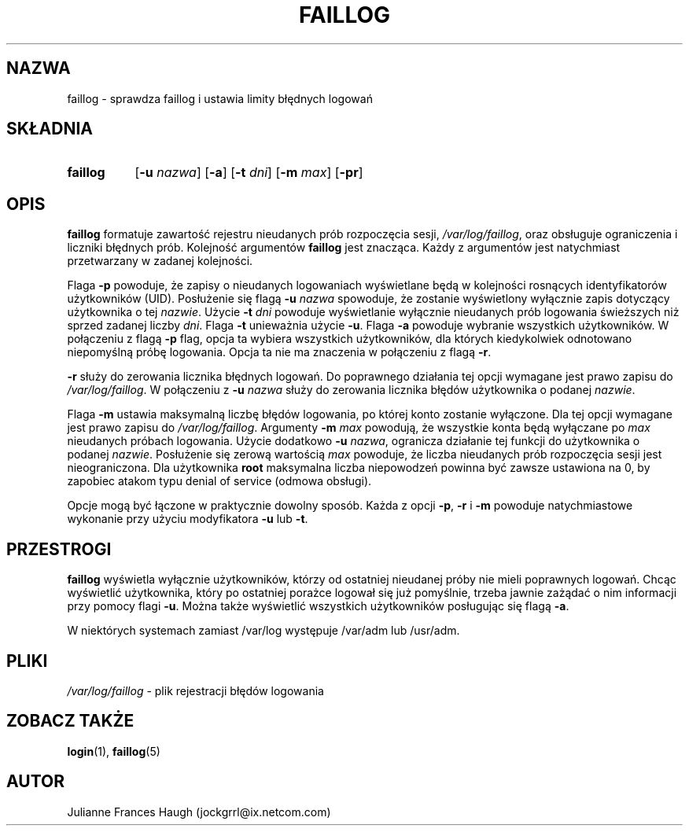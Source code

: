.\" {PTM/WK/1999-09-18}
.\" Copyright 1989 - 1994, Julianne Frances Haugh
.\" All rights reserved.
.\"
.\" Redistribution and use in source and binary forms, with or without
.\" modification, are permitted provided that the following conditions
.\" are met:
.\" 1. Redistributions of source code must retain the above copyright
.\"    notice, this list of conditions and the following disclaimer.
.\" 2. Redistributions in binary form must reproduce the above copyright
.\"    notice, this list of conditions and the following disclaimer in the
.\"    documentation and/or other materials provided with the distribution.
.\" 3. Neither the name of Julianne F. Haugh nor the names of its contributors
.\"    may be used to endorse or promote products derived from this software
.\"    without specific prior written permission.
.\"
.\" THIS SOFTWARE IS PROVIDED BY JULIE HAUGH AND CONTRIBUTORS ``AS IS'' AND
.\" ANY EXPRESS OR IMPLIED WARRANTIES, INCLUDING, BUT NOT LIMITED TO, THE
.\" IMPLIED WARRANTIES OF MERCHANTABILITY AND FITNESS FOR A PARTICULAR PURPOSE
.\" ARE DISCLAIMED.  IN NO EVENT SHALL JULIE HAUGH OR CONTRIBUTORS BE LIABLE
.\" FOR ANY DIRECT, INDIRECT, INCIDENTAL, SPECIAL, EXEMPLARY, OR CONSEQUENTIAL
.\" DAMAGES (INCLUDING, BUT NOT LIMITED TO, PROCUREMENT OF SUBSTITUTE GOODS
.\" OR SERVICES; LOSS OF USE, DATA, OR PROFITS; OR BUSINESS INTERRUPTION)
.\" HOWEVER CAUSED AND ON ANY THEORY OF LIABILITY, WHETHER IN CONTRACT, STRICT
.\" LIABILITY, OR TORT (INCLUDING NEGLIGENCE OR OTHERWISE) ARISING IN ANY WAY
.\" OUT OF THE USE OF THIS SOFTWARE, EVEN IF ADVISED OF THE POSSIBILITY OF
.\" SUCH DAMAGE.
.\"
.TH FAILLOG 8
.SH NAZWA
faillog \- sprawdza faillog i ustawia limity błędnych logowań
.SH SKŁADNIA
.TP 8
.B faillog
.RB [ -u
.IR nazwa ]
.RB [ -a ]
.RB [ -t
.IR dni ]
.RB [ -m
.IR max ]
.RB [ -pr ] 
.SH OPIS
\fBfaillog\fR formatuje zawartość rejestru nieudanych prób rozpoczęcia sesji,
\fI/var/log/faillog\fR, oraz obsługuje ograniczenia i liczniki błędnych prób.
Kolejność argumentów \fBfaillog\fR jest znacząca. Każdy z argumentów jest
natychmiast przetwarzany w zadanej kolejności.
.PP
Flaga \fB-p\fR powoduje, że zapisy o nieudanych logowaniach wyświetlane będą
w kolejności rosnących identyfikatorów użytkowników (UID).
Posłużenie się flagą \fB-u \fInazwa\fR spowoduje, że zostanie wyświetlony
wyłącznie zapis dotyczący użytkownika o tej \fInazwie\fR.
Użycie \fB-t \fIdni\fR powoduje wyświetlanie wyłącznie nieudanych prób
logowania świeższych niż sprzed zadanej liczby \fIdni\fR.
Flaga \fB-t\fR unieważnia użycie \fB-u\fR.
Flaga \fB-a\fR powoduje wybranie wszystkich użytkowników.
W połączeniu z flagą \fB-p\fR flag, opcja ta wybiera wszystkich użytkowników,
dla których kiedykolwiek odnotowano niepomyślną próbę logowania.
Opcja ta nie ma znaczenia w połączeniu z flagą \fB-r\fR.
.PP
\fB-r\fR służy do zerowania licznika błędnych logowań. Do poprawnego działania
tej opcji wymagane jest prawo zapisu do \fI/var/log/faillog\fR.
W połączeniu z \fB-u \fInazwa\fR służy do zerowania licznika błędów użytkownika
o podanej \fInazwie\fR.
.PP
Flaga \fB-m\fR ustawia maksymalną liczbę błędów logowania, po której konto
zostanie wyłączone. Dla tej opcji wymagane jest prawo zapisu do
\fI/var/log/faillog\fR.
Argumenty \fB-m \fImax\fR powodują, że wszystkie konta będą wyłączane po
\fImax\fR nieudanych próbach logowania.
Użycie dodatkowo \fB-u \fInazwa\fR, ogranicza działanie tej funkcji do
użytkownika o podanej \fInazwie\fR.
Posłużenie się zerową wartością \fImax\fR powoduje, że liczba nieudanych prób
rozpoczęcia sesji jest nieograniczona.
Dla użytkownika \fBroot\fR maksymalna liczba niepowodzeń powinna być zawsze
ustawiona na 0, by zapobiec atakom typu denial of service (odmowa obsługi).
.PP
Opcje mogą być łączone w praktycznie dowolny sposób. Każda z opcji \fB-p\fR,
\fB-r\fR i \fB-m\fR powoduje natychmiastowe wykonanie przy użyciu modyfikatora
\fB-u\fR lub \fB-t\fR.
.SH PRZESTROGI
\fBfaillog\fR wyświetla wyłącznie użytkowników, którzy od ostatniej nieudanej
próby nie mieli poprawnych logowań.
Chcąc wyświetlić użytkownika, który po ostatniej porażce logował się już
pomyślnie, trzeba jawnie zażądać o nim informacji przy pomocy flagi \fB-u\fR.
Można także wyświetlić wszystkich użytkowników posługując się flagą \fB-a\fR.
.PP
W niektórych systemach zamiast /var/log występuje /var/adm lub /usr/adm.
.SH PLIKI
.IR /var/log/faillog " - plik rejestracji błędów logowania"
.SH ZOBACZ TAKŻE
.BR login (1),
.BR faillog (5)
.SH AUTOR
Julianne Frances Haugh (jockgrrl@ix.netcom.com)
